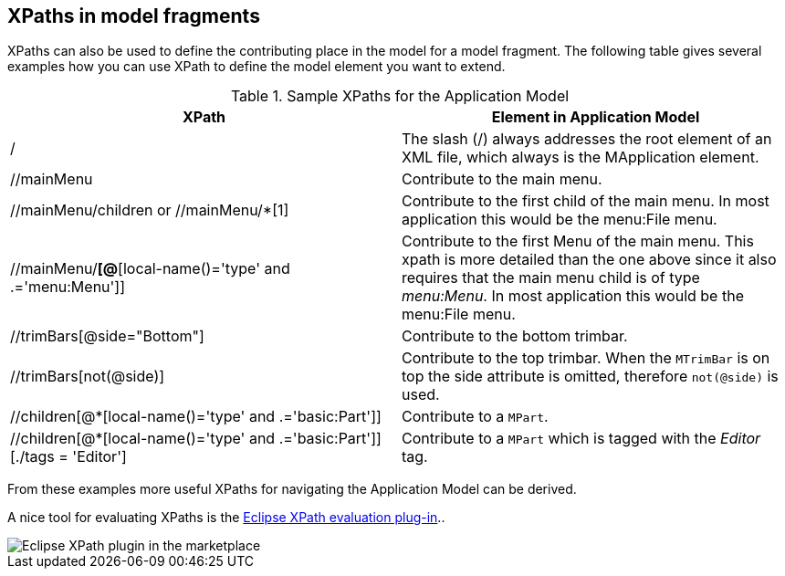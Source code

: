 == XPaths in model fragments

XPaths can also be used to define the contributing place in the model for a model fragment. The following table
gives several examples how you can use XPath to define the model element you want to extend.

.Sample XPaths for the Application Model
|===
|XPath |Element in Application Model

|/
|The slash (/) always addresses the root element of an XML
file, which always is the MApplication element.

|//mainMenu
|Contribute to the main menu.

|//mainMenu/children or //mainMenu/*[1]
|Contribute to the first child of the main menu. In most
application this would be the
menu:File menu.

|//mainMenu/*[@*[local-name()='type' and .='menu:Menu']]
|Contribute to the first Menu of the main menu. This xpath is more
detailed than the one above since it also
requires that the main
menu child is of type
_menu:Menu_. In most
application this would be the
menu:File menu.

|//trimBars[@side="Bottom"]
|Contribute to the bottom trimbar.

|//trimBars[not(@side)]
|Contribute to the top trimbar. When the
`MTrimBar`
is on top
the side
attribute is omitted, therefore
`not(@side)`
is used.

|//children[@*[local-name()='type' and .='basic:Part']]
|Contribute to a
`MPart`.

|//children[@*[local-name()='type' and
.='basic:Part']][./tags = 'Editor']
|Contribute to a
`MPart`
which is tagged with the
_Editor_
tag.

|===

From these examples more useful XPaths for navigating the
Application Model can be derived.

A nice tool for evaluating XPaths is the
https://marketplace.eclipse.org/content/eclipse-xpath-evaluation-plugin[Eclipse XPath evaluation plug-in]..

image::eclipse-xpath-plugin.png[Eclipse XPath plugin in the marketplace]

